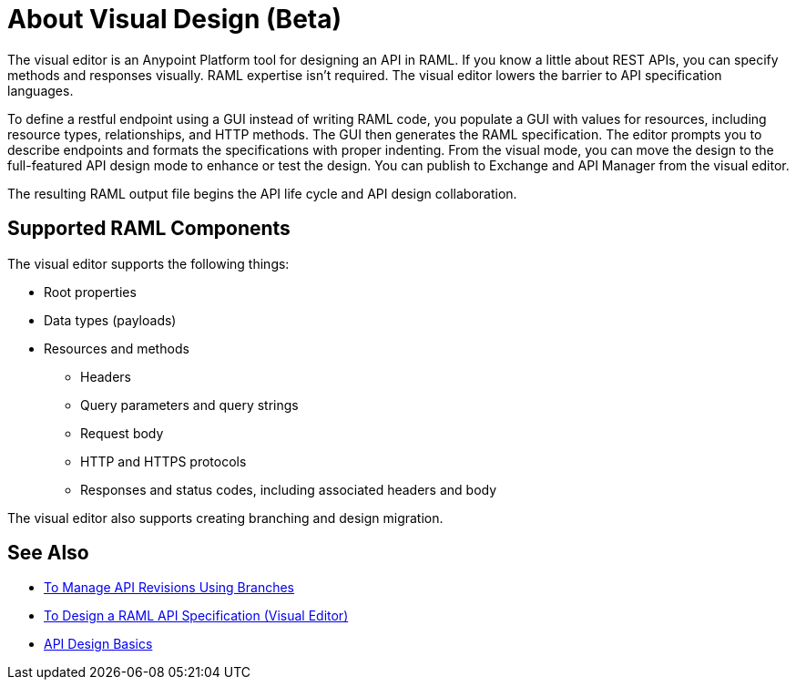 = About Visual Design (Beta)

The visual editor is an Anypoint Platform tool for designing an API in RAML. If you know a little about REST APIs, you can specify methods and responses visually. RAML expertise isn't required. The visual editor lowers the barrier to API specification languages. 

To define a restful endpoint using a GUI instead of writing RAML code, you populate a GUI with values for resources, including resource types, relationships, and HTTP methods. The GUI then generates the RAML specification. The editor prompts you to describe endpoints and formats the specifications with proper indenting. From the visual mode, you can move the design to the full-featured API design mode to enhance or test the design. You can publish to Exchange and API Manager from the visual editor.

The resulting RAML output file begins the API life cycle and API design collaboration. 

== Supported RAML Components

The visual editor supports the following things:

* Root properties
* Data types (payloads)
* Resources and methods
** Headers
** Query parameters and query strings
** Request body
** HTTP and HTTPS protocols
** Responses and status codes, including associated headers and body

The visual editor also supports creating branching and design migration.

== See Also

* link:/design-center/v/1.0/design-manage-revisions-task[To Manage API Revisions Using Branches]
* link:/design-center/v/1.0/design-raml-api-v-task[To Design a RAML API Specification (Visual Editor)]
* link:/design-center/v/1.0/design-api-basics-tasks[API Design Basics]

